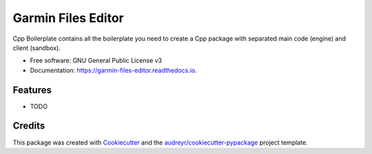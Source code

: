 ===================
Garmin Files Editor
===================


.. image:: https://img.shields.io/pypi/v/garmin_files_editor.svg
        :target: https://pypi.python.org/pypi/garmin_files_editor

.. image:: https://img.shields.io/travis/grhawk/garmin_files_editor.svg
        :target: https://travis-ci.com/grhawk/garmin_files_editor

.. image:: https://readthedocs.org/projects/garmin-files-editor/badge/?version=latest
        :target: https://garmin-files-editor.readthedocs.io/en/latest/?version=latest
        :alt: Documentation Status


Cpp Boilerplate contains all the boilerplate you need to create a Cpp package with separated main code (engine) and client (sandbox).


* Free software: GNU General Public License v3
* Documentation: https://garmin-files-editor.readthedocs.io.


Features
--------

* TODO

Credits
-------

This package was created with Cookiecutter_ and the `audreyr/cookiecutter-pypackage`_ project template.

.. _Cookiecutter: https://github.com/audreyr/cookiecutter
.. _`audreyr/cookiecutter-pypackage`: https://github.com/audreyr/cookiecutter-pypackage
